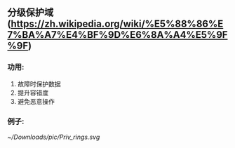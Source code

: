 #+AUTHOR: vincent
#+EMAIL:  xiaojiehao123@gmail.com
#+DATE: <2018-01-18 Thu>

** 分级保护域(https://zh.wikipedia.org/wiki/%E5%88%86%E7%BA%A7%E4%BF%9D%E6%8A%A4%E5%9F%9F)
*** 功用: 
    1. 故障时保护数据
    2. 提升容错度
    3. 避免恶意操作
*** 例子: 
    #+ATTR_ORG: :width 300px
[[~/Downloads/pic/Priv_rings.svg]]



